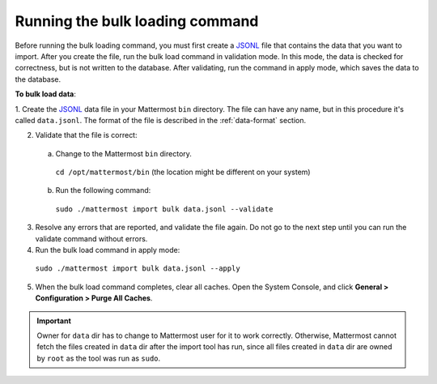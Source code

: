 .. _bulk-loading-data:

Running the bulk loading command
================================

Before running the bulk loading command, you must first create a `JSONL
<http://jsonlines.org>`_ file that contains the data that you want to import. After you create the file, run the bulk load command in validation mode. In this mode, the data is checked for correctness, but is not written to the database. After validating, run the command in apply mode, which saves the data to the database.

**To bulk load data**:

1. Create the `JSONL
<http://jsonlines.org>`_ data file in your Mattermost ``bin`` directory. The file can have any name, but in this procedure it's called ``data.jsonl``. The format of the file is described in the :ref:`data-format` section.

2. Validate that the file is correct:

  a. Change to the Mattermost ``bin`` directory.

    ``cd /opt/mattermost/bin`` (the location might be different on your system)

  b. Run the following command:

    ``sudo ./mattermost import bulk data.jsonl --validate``

3. Resolve any errors that are reported, and validate the file again. Do not go to the next step until you can run the validate command without errors.

4. Run the bulk load command in apply mode:

  ``sudo ./mattermost import bulk data.jsonl --apply``

5. When the bulk load command completes, clear all caches. Open the System Console, and click **General > Configuration > Purge All Caches**.

.. important::
  Owner for ``data`` dir has to change to Mattermost user for it to work correctly. Otherwise, Mattermost cannot fetch the files created in ``data`` dir after the import tool has run, since all files created in ``data`` dir are owned by ``root`` as the tool was run as ``sudo``.
